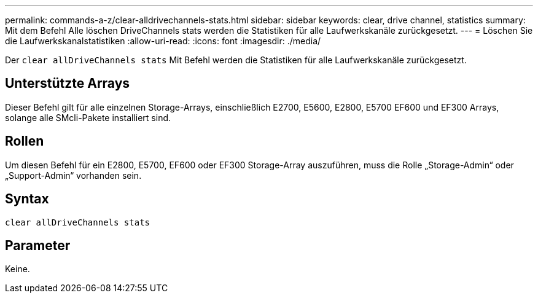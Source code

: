 ---
permalink: commands-a-z/clear-alldrivechannels-stats.html 
sidebar: sidebar 
keywords: clear, drive channel, statistics 
summary: Mit dem Befehl Alle löschen DriveChannels stats werden die Statistiken für alle Laufwerkskanäle zurückgesetzt. 
---
= Löschen Sie die Laufwerkskanalstatistiken
:allow-uri-read: 
:icons: font
:imagesdir: ./media/


[role="lead"]
Der `clear allDriveChannels stats` Mit Befehl werden die Statistiken für alle Laufwerkskanäle zurückgesetzt.



== Unterstützte Arrays

Dieser Befehl gilt für alle einzelnen Storage-Arrays, einschließlich E2700, E5600, E2800, E5700 EF600 und EF300 Arrays, solange alle SMcli-Pakete installiert sind.



== Rollen

Um diesen Befehl für ein E2800, E5700, EF600 oder EF300 Storage-Array auszuführen, muss die Rolle „Storage-Admin“ oder „Support-Admin“ vorhanden sein.



== Syntax

[listing]
----
clear allDriveChannels stats
----


== Parameter

Keine.
